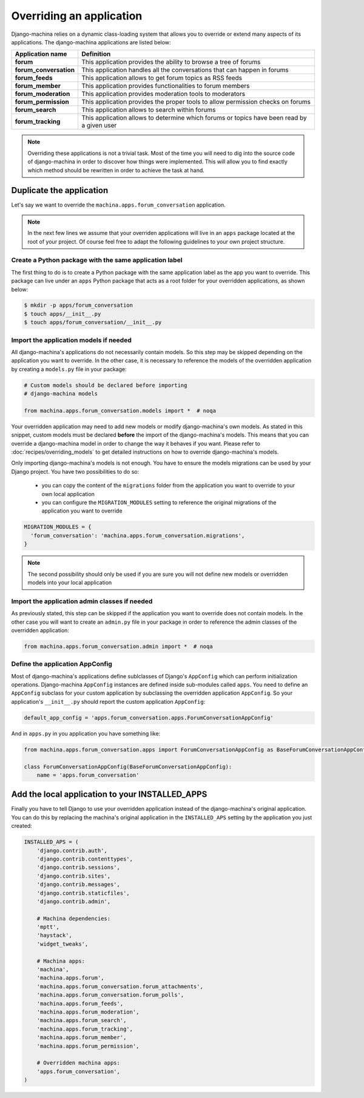#########################
Overriding an application
#########################

Django-machina relies on a dynamic class-loading system that allows you to override or extend many
aspects of its applications. The django-machina applications are listed below:

+-------------------------------+----------------------------------------------------------------------------------------------------+
| Application name              | Definition                                                                                         |
+===============================+====================================================================================================+
| **forum**                     | This application provides the ability to browse a tree of forums                                   |
+-------------------------------+----------------------------------------------------------------------------------------------------+
| **forum_conversation**        | This application handles all the conversations that can happen in forums                           |
+-------------------------------+----------------------------------------------------------------------------------------------------+
| **forum_feeds**               | This application allows to get forum topics as RSS feeds                                           |
+-------------------------------+----------------------------------------------------------------------------------------------------+
| **forum_member**              | This application provides functionalities to forum members                                         |
+-------------------------------+----------------------------------------------------------------------------------------------------+
| **forum_moderation**          | This application provides moderation tools to moderators                                           |
+-------------------------------+----------------------------------------------------------------------------------------------------+
| **forum_permission**          | This application provides the proper tools to allow permission checks on forums                    |
+-------------------------------+----------------------------------------------------------------------------------------------------+
| **forum_search**              | This application allows to search within forums                                                    |
+-------------------------------+----------------------------------------------------------------------------------------------------+
| **forum_tracking**            | This application allows to determine which forums or topics have been read by a given user         |
+-------------------------------+----------------------------------------------------------------------------------------------------+

.. note::

    Overriding these applications is not a trivial task. Most of the time you will need to dig into
    the source code of django-machina in order to discover how things were implemented. This will
    allow you to find exactly which method should be rewritten in order to achieve the task at hand.

Duplicate the application
-------------------------

Let's say we want to override the ``machina.apps.forum_conversation`` application.

.. note::

    In the next few lines we assume that your overriden applications will live in an ``apps``
    package located at the root of your project. Of course feel free to adapt the following
    guidelines to your own project structure.

Create a Python package with the same application label
~~~~~~~~~~~~~~~~~~~~~~~~~~~~~~~~~~~~~~~~~~~~~~~~~~~~~~~

The first thing to do is to create a Python package with the same application label as the app you
want to override. This package can live under an ``apps`` Python package that acts as a root folder
for your overridden applications, as shown below:

.. code-block:: bash

  $ mkdir -p apps/forum_conversation
  $ touch apps/__init__.py
  $ touch apps/forum_conversation/__init__.py

Import the application models if needed
~~~~~~~~~~~~~~~~~~~~~~~~~~~~~~~~~~~~~~~

All django-machina's applications do not necessarily contain models. So this step may be skipped
depending on the application you want to override. In the other case, it is necessary to reference
the models of the overridden application by creating a ``models.py`` file in your package:

.. code-block:: python

  # Custom models should be declared before importing
  # django-machina models

  from machina.apps.forum_conversation.models import *  # noqa

Your overridden application may need to add new models or modify django-machina's own models. As
stated in this snippet, custom models must be declared **before** the import of the
django-machina's models. This means that you can override a django-machina model in order to change
the way it behaves if you want. Please refer to :doc:`recipes/overriding_models` to get detailed
instructions on how to override django-machina's models.

Only importing django-machina's models is not enough. You have to ensure the models migrations can
be used by your Django project. You have two possibilities to do so:

  * you can copy the content of the ``migrations`` folder from the application you want to override
    to your own local application
  * you can configure the ``MIGRATION_MODULES`` setting to reference the original migrations of the
    application you want to override

.. code-block:: python

    MIGRATION_MODULES = {
      'forum_conversation': 'machina.apps.forum_conversation.migrations',
    }

.. note::

    The second possibility should only be used if you are sure you will not define new models or
    overridden models into your local application

Import the application admin classes if needed
~~~~~~~~~~~~~~~~~~~~~~~~~~~~~~~~~~~~~~~~~~~~~~

As previously stated, this step can be skipped if the application you want to override does not
contain models. In the other case you will want to create an ``admin.py`` file in your package in
order to reference the admin classes of the overridden application:

.. code-block:: python

  from machina.apps.forum_conversation.admin import *  # noqa

Define the application AppConfig
~~~~~~~~~~~~~~~~~~~~~~~~~~~~~~~~

Most of django-machina's applications define sublclasses of Django's ``AppConfig`` which can perform
initialization operations. Django-machina ``AppConfig`` instances are defined inside sub-modules
called ``apps``. You need to define an ``AppConfig`` subclass for your custom application by
subclassing the overridden application ``AppConfig``. So your application's ``__init__.py``
should report the custom application ``AppConfig``:

.. code-block:: python

    default_app_config = 'apps.forum_conversation.apps.ForumConversationAppConfig'

And in ``apps.py`` in you application you have something like:

.. code-block:: python

    from machina.apps.forum_conversation.apps import ForumConversationAppConfig as BaseForumConversationAppConfig

    class ForumConversationAppConfig(BaseForumConversationAppConfig):
        name = 'apps.forum_conversation'


Add the local application to your INSTALLED_APPS
------------------------------------------------

Finally you have to tell Django to use your overridden application instead of the django-machina's
original application. You can do this by replacing the machina's original application in the
``INSTALLED_APS`` setting by the application you just created:

.. code-block:: python

  INSTALLED_APS = (
      'django.contrib.auth',
      'django.contrib.contenttypes',
      'django.contrib.sessions',
      'django.contrib.sites',
      'django.contrib.messages',
      'django.contrib.staticfiles',
      'django.contrib.admin',

      # Machina dependencies:
      'mptt',
      'haystack',
      'widget_tweaks',

      # Machina apps:
      'machina',
      'machina.apps.forum',
      'machina.apps.forum_conversation.forum_attachments',
      'machina.apps.forum_conversation.forum_polls',
      'machina.apps.forum_feeds',
      'machina.apps.forum_moderation',
      'machina.apps.forum_search',
      'machina.apps.forum_tracking',
      'machina.apps.forum_member',
      'machina.apps.forum_permission',

      # Overridden machina apps:
      'apps.forum_conversation',
  )
